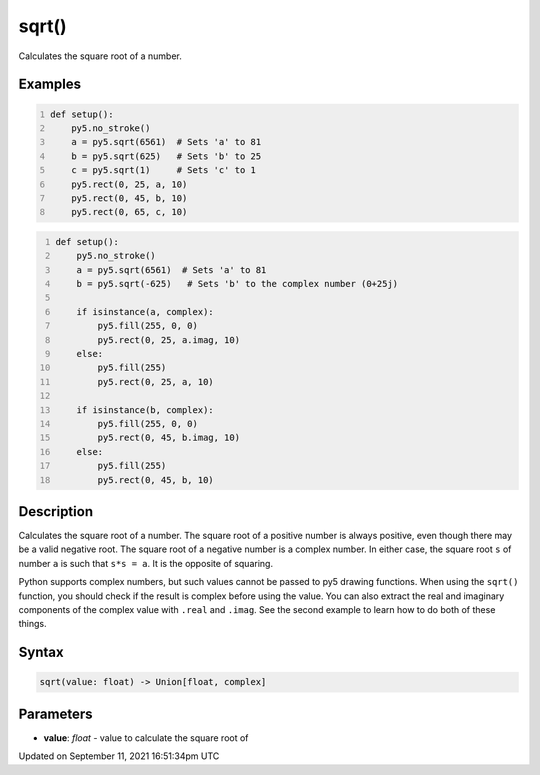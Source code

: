 sqrt()
======

Calculates the square root of a number.

Examples
--------

.. raw:: html

    <div class="example-table">

.. raw:: html

    <div class="example-row"><div class="example-cell-image">

.. image:: /images/reference/Sketch_sqrt_0.png
    :alt: example picture for sqrt()

.. raw:: html

    </div><div class="example-cell-code">

.. code:: python
    :number-lines:

    def setup():
        py5.no_stroke()
        a = py5.sqrt(6561)  # Sets 'a' to 81
        b = py5.sqrt(625)   # Sets 'b' to 25
        c = py5.sqrt(1)     # Sets 'c' to 1
        py5.rect(0, 25, a, 10)
        py5.rect(0, 45, b, 10)
        py5.rect(0, 65, c, 10)

.. raw:: html

    </div></div>

.. raw:: html

    <div class="example-row"><div class="example-cell-image">

.. image:: /images/reference/Sketch_sqrt_1.png
    :alt: example picture for sqrt()

.. raw:: html

    </div><div class="example-cell-code">

.. code:: python
    :number-lines:

    def setup():
        py5.no_stroke()
        a = py5.sqrt(6561)  # Sets 'a' to 81
        b = py5.sqrt(-625)   # Sets 'b' to the complex number (0+25j)

        if isinstance(a, complex):
            py5.fill(255, 0, 0)
            py5.rect(0, 25, a.imag, 10)
        else:
            py5.fill(255)
            py5.rect(0, 25, a, 10)

        if isinstance(b, complex):
            py5.fill(255, 0, 0)
            py5.rect(0, 45, b.imag, 10)
        else:
            py5.fill(255)
            py5.rect(0, 45, b, 10)

.. raw:: html

    </div></div>

.. raw:: html

    </div>

Description
-----------

Calculates the square root of a number. The square root of a positive number is always positive, even though there may be a valid negative root. The square root of a negative number is a complex number. In either case, the square root ``s`` of number ``a`` is such that ``s*s = a``. It is the opposite of squaring.

Python supports complex numbers, but such values cannot be passed to py5 drawing functions. When using the ``sqrt()`` function, you should check if the result is complex before using the value. You can also extract the real and imaginary components of the complex value with ``.real`` and ``.imag``. See the second example to learn how to do both of these things.

Syntax
------

.. code:: python

    sqrt(value: float) -> Union[float, complex]

Parameters
----------

* **value**: `float` - value to calculate the square root of


Updated on September 11, 2021 16:51:34pm UTC


